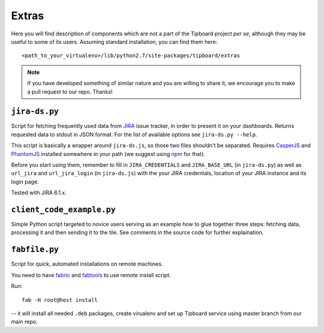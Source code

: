 ======
Extras
======

Here you will find description of components which are not a part of the
Tipboard project *per se*, although they may be useful to some of its users.
Assuming standard installation, you can find them here::

  <path_to_your_virtualenv>/lib/python2.7/site-packages/tipboard/extras

.. note::

   If you have developed something of similar nature and you are willing to
   share it, we encourage you to make a pull request to our repo. Thanks!

``jira-ds.py``
--------------

Script for fetching frequently used data from `JIRA
<https://www.atlassian.com/software/jira>`_ issue tracker, in order to present
it on your dashboards.  Returns requested data to stdout in JSON format. For
the list of available options see ``jira-ds.py --help``.

This script is basically a wrapper around ``jira-ds.js``, so those two files
shouldn't be separated. Requires `CasperJS <http://casperjs.org/>`_ and
`PhantomJS <http://phantomjs.org/>`_ installed somewhere in your path (we
suggest using `npm <http://nodejs.org/>`_ for that).

Before you start using them, remember to fill in ``JIRA_CREDENTIALS`` and
``JIRA_BASE_URL`` (in ``jira-ds.py``) as well as ``url_jira`` and
``url_jira_login`` (in ``jira-ds.js``) with the your JIRA credentials, location
of your JIRA instance and its login page.

Tested with JIRA 6.1.x.


``client_code_example.py``
--------------------------

Simple Python script targeted to novice users serving as an example how to glue
together three steps: fetching data, processing it and then sending it to the
tile. See comments in the source code for further explaination.


``fabfile.py``
--------------

Script for quick, automated installations on remote machines.

You need to have `fabric <https://github.com/ronnix/fabtools>`_ and
`fabtools <http://fabtools.readthedocs.org>`_ to use remote install script.

Run::

  fab -H root@host install

-- it will install all needed ``.deb`` packages, create virualenv and set up
Tipboard service using master branch from our main repo.
